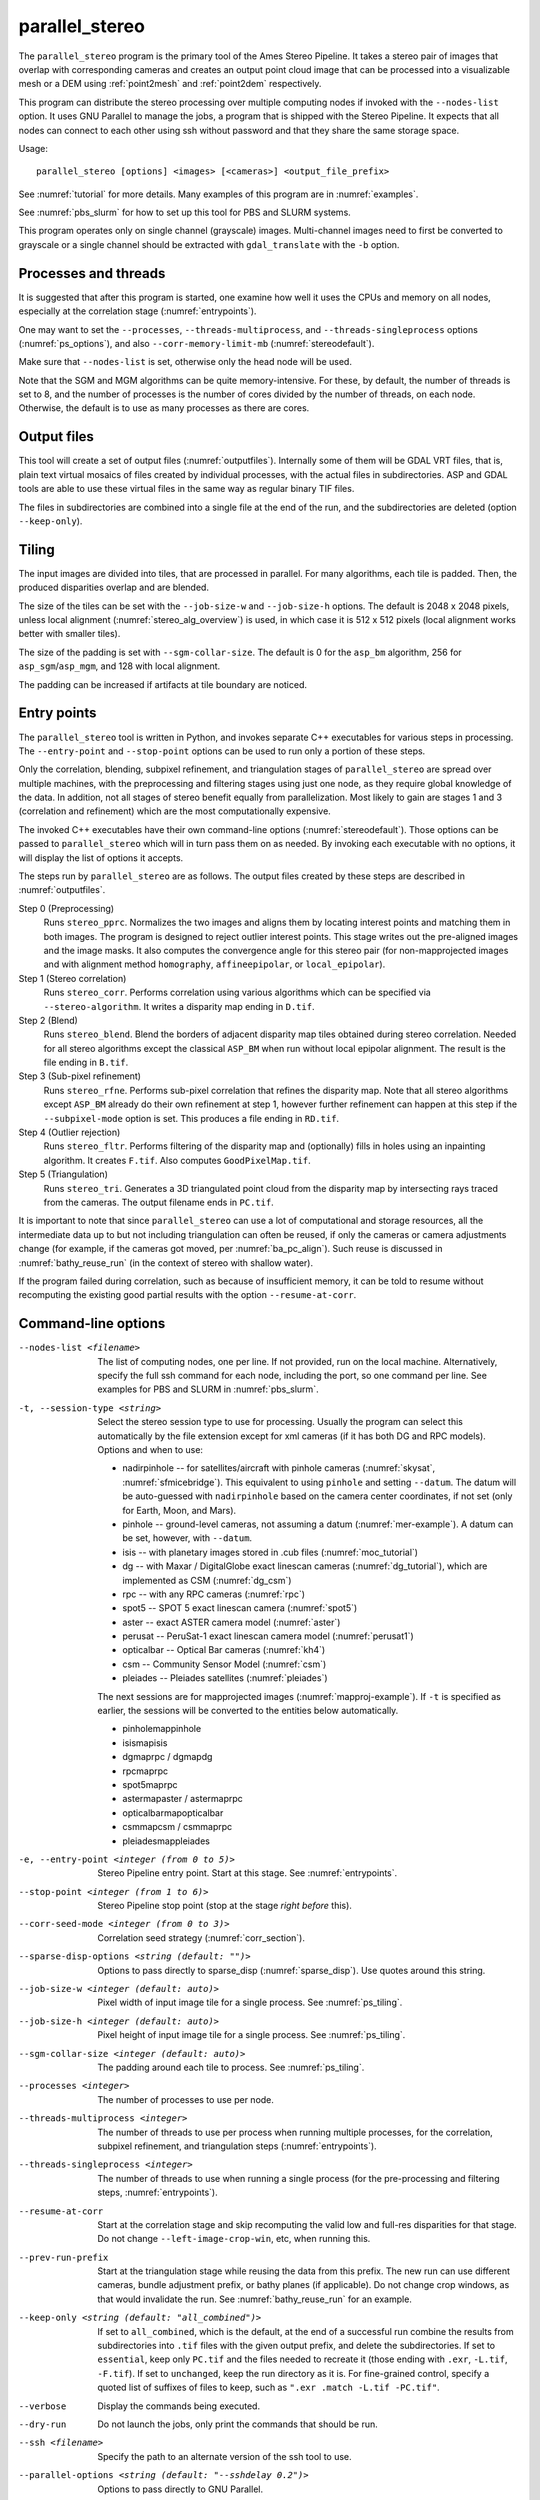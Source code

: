 .. _parallel_stereo:

parallel_stereo
---------------

The ``parallel_stereo`` program is the primary tool of the Ames Stereo
Pipeline.  It takes a stereo pair of images that overlap with
corresponding cameras and creates an output point cloud image that can
be processed into a visualizable mesh or a DEM using :ref:`point2mesh`
and :ref:`point2dem` respectively.

This program can distribute the stereo processing over multiple
computing nodes if invoked with the ``--nodes-list`` option. It uses
GNU Parallel to manage the jobs, a program that is shipped with the
Stereo Pipeline. It expects that all nodes can connect to each other
using ssh without password and that they share the same storage space.

Usage::

    parallel_stereo [options] <images> [<cameras>] <output_file_prefix>

See :numref:`tutorial` for more details. Many examples of this
program are in :numref:`examples`.

See :numref:`pbs_slurm` for how to set up this tool for PBS and SLURM systems.

This program operates only on single channel (grayscale)
images. Multi-channel images need to first be converted to grayscale
or a single channel should be extracted with ``gdal_translate`` 
with the ``-b`` option.

Processes and threads
~~~~~~~~~~~~~~~~~~~~~

It is suggested that after this program is started, one examine how
well it uses the CPUs and memory on all nodes, especially at the
correlation stage (:numref:`entrypoints`). 

One may want to set the ``--processes``, ``--threads-multiprocess``, and
``--threads-singleprocess`` options (:numref:`ps_options`), and also
``--corr-memory-limit-mb`` (:numref:`stereodefault`). 

Make sure that ``--nodes-list`` is set, otherwise only the head node
will be used.

Note that the SGM and MGM algorithms can be quite memory-intensive. For these,
by default, the number of threads is set to 8, and the number of processes is
the number of cores divided by the number of threads, on each node. Otherwise,
the default is to use as many processes as there are cores.

Output files
~~~~~~~~~~~~

This tool will create a set of output files (:numref:`outputfiles`). Internally
some of them will be GDAL VRT files, that is, plain text virtual mosaics of
files created by individual processes, with the actual files in subdirectories.
ASP and GDAL tools are able to use these virtual files in the same way as
regular binary TIF files. 

The files in subdirectories are combined into a single file at the end of the
run, and the subdirectories are deleted (option ``--keep-only``).

.. _ps_tiling:

Tiling
~~~~~~

The input images are divided into tiles, that are processed in parallel. For
many algorithms, each tile is padded. Then, the produced disparities overlap and
are blended.

The size of the tiles can be set with the ``--job-size-w`` and ``--job-size-h``
options. The default is 2048 x 2048 pixels, unless local alignment
(:numref:`stereo_alg_overview`) is used, in which case it is 512 x 512 pixels
(local alignment works better with smaller tiles).

The size of the padding is set with ``--sgm-collar-size``. The default is 0
for the ``asp_bm`` algorithm, 256 for ``asp_sgm``/``asp_mgm``, and 128 
with local alignment.

The padding can be increased if artifacts at tile boundary are noticed.

.. _entrypoints:

Entry points
~~~~~~~~~~~~

The ``parallel_stereo`` tool is written in Python, and invokes
separate C++ executables for various steps in processing. The
``--entry-point`` and ``--stop-point`` options can be used to run only
a portion of these steps. 

Only the correlation, blending, subpixel refinement, and triangulation
stages of ``parallel_stereo`` are spread over multiple machines, with
the preprocessing and filtering stages using just one node, as they
require global knowledge of the data. In addition, not all stages of
stereo benefit equally from parallelization. Most likely to gain are
stages 1 and 3 (correlation and refinement) which are the most
computationally expensive.

The invoked C++ executables have their own command-line options
(:numref:`stereodefault`). Those options can be passed to
``parallel_stereo`` which will in turn pass them on as needed. By
invoking each executable with no options, it will display the list of
options it accepts.

The steps run by ``parallel_stereo`` are as follows. The output
files created by these steps are described in :numref:`outputfiles`.

Step 0 (Preprocessing)
    Runs ``stereo_pprc``. Normalizes the two images and aligns them by
    locating interest points and matching them in both images. The
    program is designed to reject outlier interest points. This stage
    writes out the pre-aligned images and the image masks. It also 
    computes the convergence angle for this stereo pair (for
    non-mapprojected images and with alignment method ``homography``,
    ``affineepipolar``, or ``local_epipolar``).

Step 1 (Stereo correlation)
    Runs ``stereo_corr``. Performs correlation using various
    algorithms which can be specified via ``--stereo-algorithm``.
    It writes a disparity map ending in ``D.tif``.

Step 2 (Blend)
    Runs ``stereo_blend``. Blend the borders of adjacent disparity map
    tiles obtained during stereo correlation. Needed for all stereo
    algorithms except the classical ``ASP_BM`` when run without local
    epipolar alignment. The result is the file ending in ``B.tif``.

Step 3 (Sub-pixel refinement)
    Runs ``stereo_rfne``. Performs sub-pixel correlation that refines
    the disparity map. Note that all stereo algorithms except
    ``ASP_BM`` already do their own refinement at step 1, however
    further refinement can happen at this step if the
    ``--subpixel-mode`` option is set. This produces a file ending in
    ``RD.tif``.

Step 4 (Outlier rejection)
    Runs ``stereo_fltr``. Performs filtering of the disparity map and
    (optionally) fills in holes using an inpainting algorithm. It creates
    ``F.tif``. Also computes ``GoodPixelMap.tif``.

Step 5 (Triangulation)
    Runs ``stereo_tri``. Generates a 3D triangulated point cloud from
    the disparity map by intersecting rays traced from the cameras.
    The output filename ends in ``PC.tif``.

It is important to note that since ``parallel_stereo`` can use a lot
of computational and storage resources, all the intermediate data up
to but not including triangulation can often be reused, if only the
cameras or camera adjustments change (for example, if the cameras got
moved, per :numref:`ba_pc_align`). Such reuse is discussed in
:numref:`bathy_reuse_run` (in the context of stereo with shallow
water).

If the program failed during correlation, such as because of
insufficient memory, it can be told to resume without recomputing the
existing good partial results with the option ``--resume-at-corr``.

.. _ps_options:

Command-line options
~~~~~~~~~~~~~~~~~~~~

--nodes-list <filename>
    The list of computing nodes, one per line. If not provided, run
    on the local machine. Alternatively, specify the full ssh command
    for each node, including the port, so one command per line.
    See examples for PBS and SLURM in :numref:`pbs_slurm`.

-t, --session-type <string>
    Select the stereo session type to use for processing. Usually the
    program can select this automatically by the file extension except
    for xml cameras (if it has both DG and RPC models). Options and when to use:
    
    - nadirpinhole -- for satellites/aircraft with pinhole cameras
      (:numref:`skysat`, :numref:`sfmicebridge`). This equivalent to using
      ``pinhole`` and setting ``--datum``. The datum will be auto-guessed with
      ``nadirpinhole`` based on the camera center coordinates, if not set (only
      for Earth, Moon, and Mars).
    - pinhole      -- ground-level cameras, not assuming a datum
      (:numref:`mer-example`). A datum can be set, however, with ``--datum``.
    - isis         -- with planetary images stored in .cub files (:numref:`moc_tutorial`)
    - dg           -- with Maxar / DigitalGlobe exact linescan cameras (:numref:`dg_tutorial`), which are implemented as CSM (:numref:`dg_csm`)
    - rpc          -- with any RPC cameras (:numref:`rpc`)
    - spot5        -- SPOT 5 exact linescan camera (:numref:`spot5`)
    - aster        -- exact ASTER camera model (:numref:`aster`)
    - perusat      -- PeruSat-1 exact linescan camera model (:numref:`perusat1`)
    - opticalbar   -- Optical Bar cameras (:numref:`kh4`)
    - csm          -- Community Sensor Model (:numref:`csm`)
    - pleiades     -- Pleiades satellites (:numref:`pleiades`)

    The next sessions are for mapprojected images
    (:numref:`mapproj-example`). If ``-t`` is specified
    as earlier, the sessions will be converted to the entities below
    automatically.

    - pinholemappinhole
    - isismapisis
    - dgmaprpc / dgmapdg
    - rpcmaprpc
    - spot5maprpc
    - astermapaster / astermaprpc
    - opticalbarmapopticalbar
    - csmmapcsm / csmmaprpc
    - pleiadesmappleiades

-e, --entry-point <integer (from 0 to 5)>
    Stereo Pipeline entry point. Start at this stage. See
    :numref:`entrypoints`.

--stop-point <integer (from 1 to 6)> 
    Stereo Pipeline stop point (stop at the stage *right before*
    this).

--corr-seed-mode <integer (from 0 to 3)>
    Correlation seed strategy (:numref:`corr_section`).

--sparse-disp-options <string (default: "")>
    Options to pass directly to sparse_disp
    (:numref:`sparse_disp`). Use quotes around this string.

--job-size-w <integer (default: auto)>
    Pixel width of input image tile for a single process. See
    :numref:`ps_tiling`.

--job-size-h <integer (default: auto)>
    Pixel height of input image tile for a single process. See
    :numref:`ps_tiling`.

--sgm-collar-size <integer (default: auto)>
    The padding around each tile to process. See :numref:`ps_tiling`.
    
--processes <integer>
    The number of processes to use per node.

--threads-multiprocess <integer>
    The number of threads to use per process when running multiple
    processes, for the correlation, subpixel refinement, and triangulation steps
    (:numref:`entrypoints`).

--threads-singleprocess <integer>
    The number of threads to use when running a single process (for
    the pre-processing and filtering steps, :numref:`entrypoints`).

--resume-at-corr
   Start at the correlation stage and skip recomputing the valid low
   and full-res disparities for that stage. Do not change
   ``--left-image-crop-win``, etc, when running this.

--prev-run-prefix
    Start at the triangulation stage while reusing the data from this 
    prefix. The new run can use different cameras, bundle adjustment
    prefix, or bathy planes (if applicable). Do not change crop
    windows, as that would invalidate the run. See
    :numref:`bathy_reuse_run` for an example.

--keep-only <string (default: "all_combined")>
    If set to ``all_combined``, which is the default, at the end of a
    successful run combine the results from subdirectories into ``.tif``
    files with the given output prefix, and delete the
    subdirectories. If set to ``essential``, keep only ``PC.tif`` and the
    files needed to recreate it (those ending with ``.exr``, ``-L.tif``,
    ``-F.tif``). If set to ``unchanged``, keep the run directory as it
    is. For fine-grained control, specify a quoted list of suffixes of
    files to keep, such as ``".exr .match -L.tif -PC.tif"``.
                                      
--verbose
    Display the commands being executed.

--dry-run
    Do not launch the jobs, only print the commands that should be
    run.

--ssh <filename>
    Specify the path to an alternate version of the ssh tool to use.

--parallel-options <string (default: "--sshdelay 0.2")>
    Options to pass directly to GNU Parallel.

--cache-size-mb <integer (default = 1024)>
    Set the system cache size, in MB.

--tile-size <integer (default: 256 256)>
    Image tile size used for multi-threaded processing.

--no-bigtiff
    Tell GDAL to not create bigtiffs.

--tif-compress <None|LZW|Deflate|Packbits (default: LZW)>
    TIFF compression method.

-v, --version
    Display the version of software.

-h, --help
    Display this help message.
